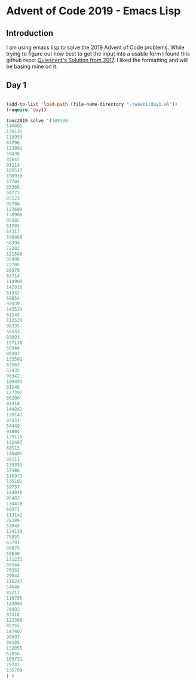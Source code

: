* Advent of Code 2019 - Emacs Lisp
** Introduction
I am using emacs lisp to solve the 2019 Advent of Code problems. 
While trying to figure out how best to get the input into a usable form I found this github repo:
 [[link:https://github.com/Quiescent/Advent-of-Code-in-Emacs-Lisp][ Quiescent's Solution from 2017]]. I liked the formatting and will be basing mine on it.

** Day 1
#+BEGIN_SRC emacs-lisp :results value

(add-to-list 'load-path (file-name-directory "./week1/day1.el"))
(require 'day1)

(aoc2019-solve '(109506
140405
139135
110950
84296
123991
59438
85647
81214
100517
100910
57704
83368
50777
85523
95788
127699
138908
95502
81703
67317
108468
58394
72202
121580
86908
72705
86578
83714
114900
142915
51332
69054
97039
143539
61143
113534
98335
58533
83893
127138
50844
88397
133591
83563
52435
96342
109491
81148
127397
86200
92418
144842
120142
97531
54449
91004
129115
142487
68513
140405
80111
139359
57486
116973
135102
59737
144040
95483
134470
60473
113142
78189
53845
124139
78055
63791
99879
58630
111233
80544
76932
79644
116247
54646
85217
110795
142095
74492
93318
122300
82755
147407
98697
98105
132055
67856
109731
75747
135700
) )
#+END_SRC

